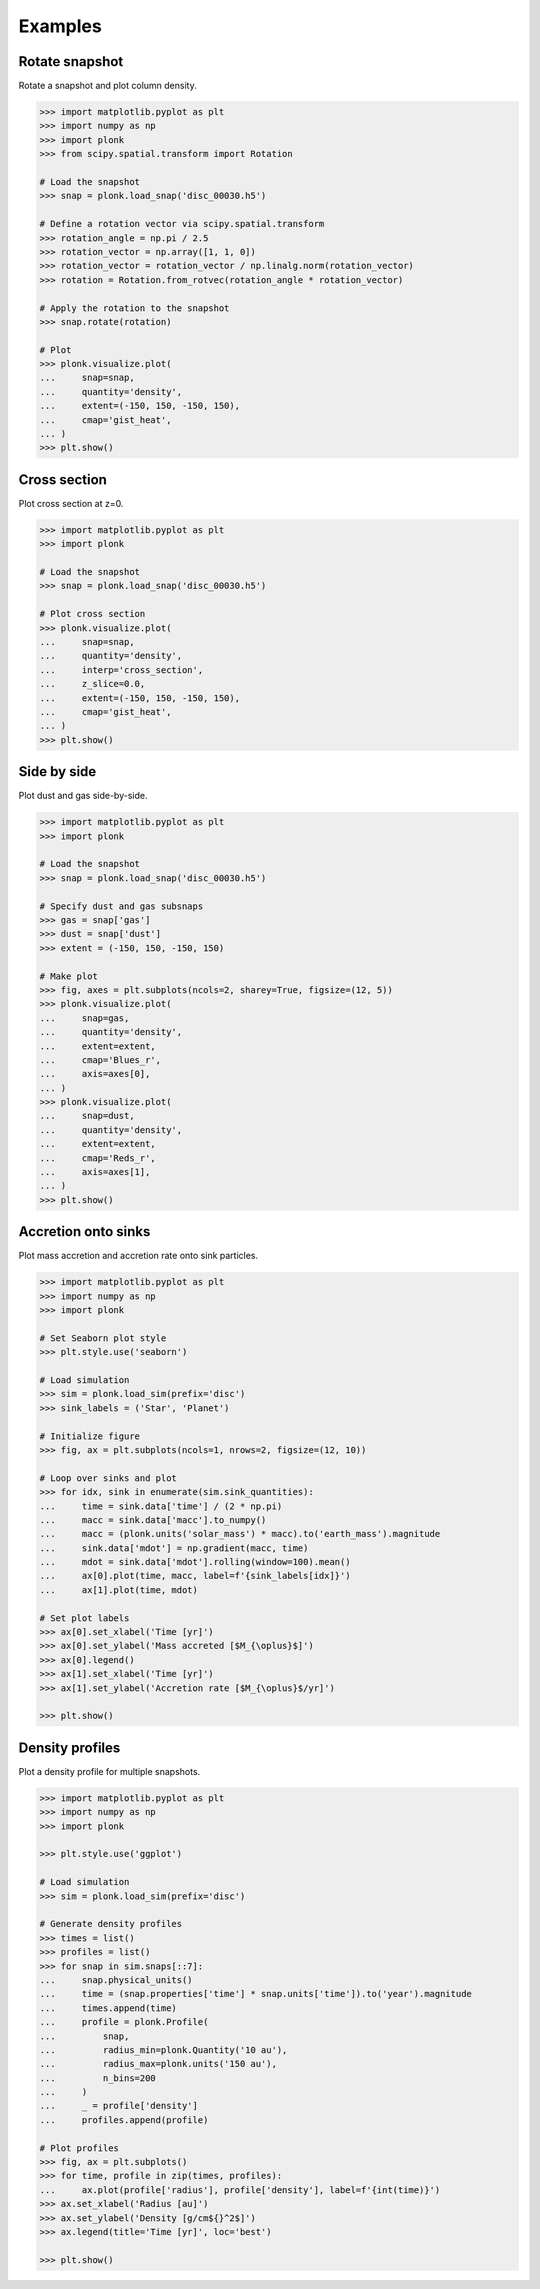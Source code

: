 ========
Examples
========

---------------
Rotate snapshot
---------------

Rotate a snapshot and plot column density.

.. code-block:: pycon

    >>> import matplotlib.pyplot as plt
    >>> import numpy as np
    >>> import plonk
    >>> from scipy.spatial.transform import Rotation

    # Load the snapshot
    >>> snap = plonk.load_snap('disc_00030.h5')

    # Define a rotation vector via scipy.spatial.transform
    >>> rotation_angle = np.pi / 2.5
    >>> rotation_vector = np.array([1, 1, 0])
    >>> rotation_vector = rotation_vector / np.linalg.norm(rotation_vector)
    >>> rotation = Rotation.from_rotvec(rotation_angle * rotation_vector)

    # Apply the rotation to the snapshot
    >>> snap.rotate(rotation)

    # Plot
    >>> plonk.visualize.plot(
    ...     snap=snap,
    ...     quantity='density',
    ...     extent=(-150, 150, -150, 150),
    ...     cmap='gist_heat',
    ... )
    >>> plt.show()

.. figure:: _static/rotate.png

-------------
Cross section
-------------

Plot cross section at z=0.

.. code-block:: pycon

    >>> import matplotlib.pyplot as plt
    >>> import plonk

    # Load the snapshot
    >>> snap = plonk.load_snap('disc_00030.h5')

    # Plot cross section
    >>> plonk.visualize.plot(
    ...     snap=snap,
    ...     quantity='density',
    ...     interp='cross_section',
    ...     z_slice=0.0,
    ...     extent=(-150, 150, -150, 150),
    ...     cmap='gist_heat',
    ... )
    >>> plt.show()

.. figure:: _static/cross_section.png

------------
Side by side
------------

Plot dust and gas side-by-side.

.. code-block:: pycon

    >>> import matplotlib.pyplot as plt
    >>> import plonk

    # Load the snapshot
    >>> snap = plonk.load_snap('disc_00030.h5')

    # Specify dust and gas subsnaps
    >>> gas = snap['gas']
    >>> dust = snap['dust']
    >>> extent = (-150, 150, -150, 150)

    # Make plot
    >>> fig, axes = plt.subplots(ncols=2, sharey=True, figsize=(12, 5))
    >>> plonk.visualize.plot(
    ...     snap=gas,
    ...     quantity='density',
    ...     extent=extent,
    ...     cmap='Blues_r',
    ...     axis=axes[0],
    ... )
    >>> plonk.visualize.plot(
    ...     snap=dust,
    ...     quantity='density',
    ...     extent=extent,
    ...     cmap='Reds_r',
    ...     axis=axes[1],
    ... )
    >>> plt.show()

.. figure:: _static/dust_and_gas.png

--------------------
Accretion onto sinks
--------------------

Plot mass accretion and accretion rate onto sink particles.

.. code-block:: pycon

    >>> import matplotlib.pyplot as plt
    >>> import numpy as np
    >>> import plonk

    # Set Seaborn plot style
    >>> plt.style.use('seaborn')

    # Load simulation
    >>> sim = plonk.load_sim(prefix='disc')
    >>> sink_labels = ('Star', 'Planet')

    # Initialize figure
    >>> fig, ax = plt.subplots(ncols=1, nrows=2, figsize=(12, 10))

    # Loop over sinks and plot
    >>> for idx, sink in enumerate(sim.sink_quantities):
    ...     time = sink.data['time'] / (2 * np.pi)
    ...     macc = sink.data['macc'].to_numpy()
    ...     macc = (plonk.units('solar_mass') * macc).to('earth_mass').magnitude
    ...     sink.data['mdot'] = np.gradient(macc, time)
    ...     mdot = sink.data['mdot'].rolling(window=100).mean()
    ...     ax[0].plot(time, macc, label=f'{sink_labels[idx]}')
    ...     ax[1].plot(time, mdot)

    # Set plot labels
    >>> ax[0].set_xlabel('Time [yr]')
    >>> ax[0].set_ylabel('Mass accreted [$M_{\oplus}$]')
    >>> ax[0].legend()
    >>> ax[1].set_xlabel('Time [yr]')
    >>> ax[1].set_ylabel('Accretion rate [$M_{\oplus}$/yr]')

    >>> plt.show()

.. figure:: _static/accretion.png

----------------
Density profiles
----------------

Plot a density profile for multiple snapshots.

.. code-block:: pycon

    >>> import matplotlib.pyplot as plt
    >>> import numpy as np
    >>> import plonk

    >>> plt.style.use('ggplot')

    # Load simulation
    >>> sim = plonk.load_sim(prefix='disc')

    # Generate density profiles
    >>> times = list()
    >>> profiles = list()
    >>> for snap in sim.snaps[::7]:
    ...     snap.physical_units()
    ...     time = (snap.properties['time'] * snap.units['time']).to('year').magnitude
    ...     times.append(time)
    ...     profile = plonk.Profile(
    ...         snap,
    ...         radius_min=plonk.Quantity('10 au'),
    ...         radius_max=plonk.units('150 au'),
    ...         n_bins=200
    ...     )
    ...     _ = profile['density']
    ...     profiles.append(profile)

    # Plot profiles
    >>> fig, ax = plt.subplots()
    >>> for time, profile in zip(times, profiles):
    ...     ax.plot(profile['radius'], profile['density'], label=f'{int(time)}')
    >>> ax.set_xlabel('Radius [au]')
    >>> ax.set_ylabel('Density [g/cm${}^2$]')
    >>> ax.legend(title='Time [yr]', loc='best')

    >>> plt.show()

.. figure:: _static/density_profile.png
